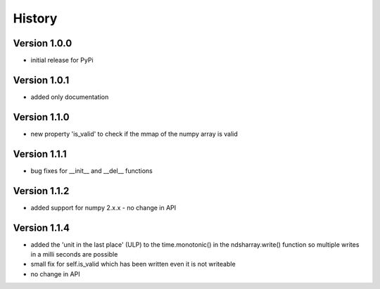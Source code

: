 =======
History
=======

Version 1.0.0
-------------
- initial release for PyPi

Version 1.0.1
-------------
- added only documentation

Version 1.1.0
-------------
- new property 'is_valid' to check if the mmap of the numpy array is valid

Version 1.1.1
-------------
- bug fixes for __init__ and __del__ functions

Version 1.1.2
-------------
- added support for numpy 2.x.x - no change in API

Version 1.1.4
-------------
- added the 'unit in the last place' (ULP) to the time.monotonic() in the ndsharray.write() function so multiple writes in a milli seconds are possible
- small fix for self.is_valid which has been written even it is not writeable
- no change in API